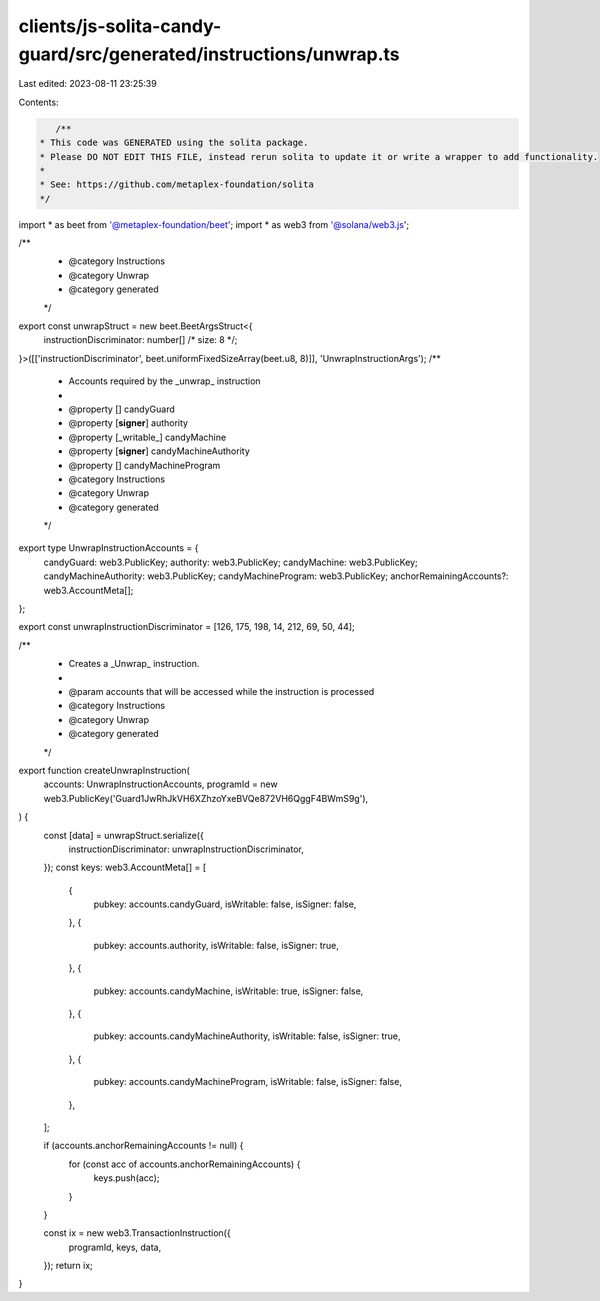 clients/js-solita-candy-guard/src/generated/instructions/unwrap.ts
==================================================================

Last edited: 2023-08-11 23:25:39

Contents:

.. code-block:: ts

    /**
 * This code was GENERATED using the solita package.
 * Please DO NOT EDIT THIS FILE, instead rerun solita to update it or write a wrapper to add functionality.
 *
 * See: https://github.com/metaplex-foundation/solita
 */

import * as beet from '@metaplex-foundation/beet';
import * as web3 from '@solana/web3.js';

/**
 * @category Instructions
 * @category Unwrap
 * @category generated
 */
export const unwrapStruct = new beet.BeetArgsStruct<{
  instructionDiscriminator: number[] /* size: 8 */;
}>([['instructionDiscriminator', beet.uniformFixedSizeArray(beet.u8, 8)]], 'UnwrapInstructionArgs');
/**
 * Accounts required by the _unwrap_ instruction
 *
 * @property [] candyGuard
 * @property [**signer**] authority
 * @property [_writable_] candyMachine
 * @property [**signer**] candyMachineAuthority
 * @property [] candyMachineProgram
 * @category Instructions
 * @category Unwrap
 * @category generated
 */
export type UnwrapInstructionAccounts = {
  candyGuard: web3.PublicKey;
  authority: web3.PublicKey;
  candyMachine: web3.PublicKey;
  candyMachineAuthority: web3.PublicKey;
  candyMachineProgram: web3.PublicKey;
  anchorRemainingAccounts?: web3.AccountMeta[];
};

export const unwrapInstructionDiscriminator = [126, 175, 198, 14, 212, 69, 50, 44];

/**
 * Creates a _Unwrap_ instruction.
 *
 * @param accounts that will be accessed while the instruction is processed
 * @category Instructions
 * @category Unwrap
 * @category generated
 */
export function createUnwrapInstruction(
  accounts: UnwrapInstructionAccounts,
  programId = new web3.PublicKey('Guard1JwRhJkVH6XZhzoYxeBVQe872VH6QggF4BWmS9g'),
) {
  const [data] = unwrapStruct.serialize({
    instructionDiscriminator: unwrapInstructionDiscriminator,
  });
  const keys: web3.AccountMeta[] = [
    {
      pubkey: accounts.candyGuard,
      isWritable: false,
      isSigner: false,
    },
    {
      pubkey: accounts.authority,
      isWritable: false,
      isSigner: true,
    },
    {
      pubkey: accounts.candyMachine,
      isWritable: true,
      isSigner: false,
    },
    {
      pubkey: accounts.candyMachineAuthority,
      isWritable: false,
      isSigner: true,
    },
    {
      pubkey: accounts.candyMachineProgram,
      isWritable: false,
      isSigner: false,
    },
  ];

  if (accounts.anchorRemainingAccounts != null) {
    for (const acc of accounts.anchorRemainingAccounts) {
      keys.push(acc);
    }
  }

  const ix = new web3.TransactionInstruction({
    programId,
    keys,
    data,
  });
  return ix;
}


